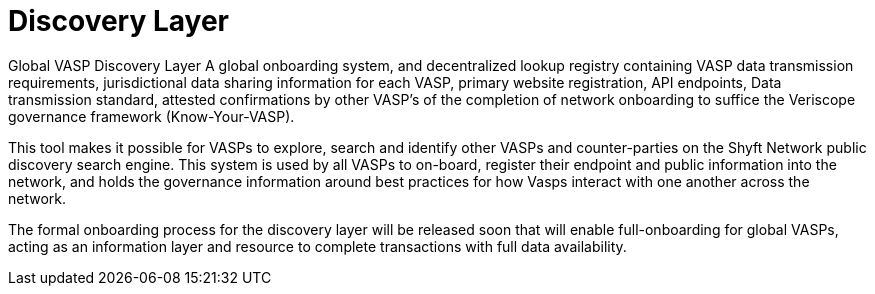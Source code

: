 = Discovery Layer
:navtitle: Discovery Layer

Global VASP Discovery Layer
A global onboarding system, and decentralized lookup registry containing VASP data transmission requirements, jurisdictional data sharing information for each VASP, primary website registration, API endpoints, Data transmission standard, attested confirmations by other VASP’s of the completion of network onboarding to suffice the Veriscope governance framework (Know-Your-VASP).

This tool makes it possible for VASPs to explore, search and identify other VASPs and counter-parties on the Shyft Network public discovery search engine. This system is used by all VASPs to on-board, register their endpoint and public information into the network, and holds the governance information around best practices for how Vasps interact with one another across the network.

The formal onboarding process for the discovery layer will be released soon that will enable full-onboarding for global VASPs, acting as an information layer and resource to complete transactions with full data availability.

